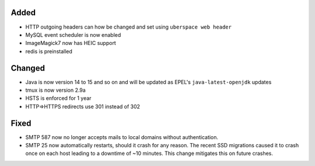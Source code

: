 Added
-----
* HTTP outgoing headers can how be changed and set using ``uberspace web header``
* MySQL event scheduler is now enabled
* ImageMagick7 now has HEIC support
* redis is preinstalled

Changed
-------
* Java is now version 14 to 15 and so on and will be updated as EPEL's ``java-latest-openjdk`` updates
* tmux is now version 2.9a
* HSTS is enforced for 1 year
* HTTP=>HTTPS redirects use 301 instead of 302

Fixed
-----
* SMTP 587 now no longer accepts mails to local domains without authentication.
* SMTP 25 now automatically restarts, should it crash for any reason. The recent SSD migrations caused it to crash once on each host leading to a downtime of ~10 minutes. This change mitigates this on future crashes.
